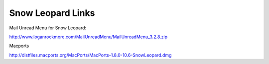 Snow Leopard Links
==================


Mail Unread Menu for Snow Leopard:

http://www.loganrockmore.com/MailUnreadMenu/MailUnreadMenu_3.2.8.zip 

Macports 

http://distfiles.macports.org/MacPorts/MacPorts-1.8.0-10.6-SnowLeopard.dmg
